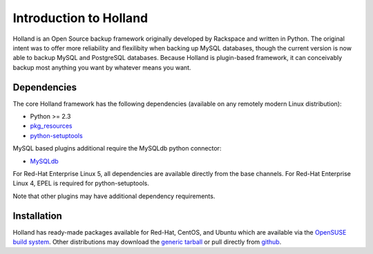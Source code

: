 Introduction to Holland
=======================

Holland is an Open Source backup framework originally developed by Rackspace 
and written in Python. The original intent was to offer more reliability and
flexilibity when backing up MySQL databases, though the current version is
now able to backup MySQL and PostgreSQL databases. Because Holland is 
plugin-based framework, it can conceivably backup most anything you want
by whatever means you want.

Dependencies
------------
The core Holland framework has the following dependencies (available on any
remotely modern Linux distribution):

* Python >= 2.3
* `pkg_resources <http://packages.python.org/distribute/pkg_resources.html>`_
* `python-setuptools <http://packages.python.org/distribute/>`_

MySQL based plugins additional require the MySQLdb python connector:

* `MySQLdb <http://mysql-python.sourceforge.net/>`_

For Red-Hat Enterprise Linux 5, all dependencies are available directly from
the base channels. For Red-Hat Enterprise Linux 4, EPEL is required for
python-setuptools. 

Note that other plugins may have additional dependency requirements.

Installation
------------
Holland has ready-made packages available for Red-Hat, CentOS, and Ubuntu
which are available via the `OpenSUSE build system`_.
Other distributions may download the `generic tarball`_ or pull directly
from `github`_.

.. _OpenSUSE build system: http://download.opensuse.org/repositories/home:/holland-backup/
.. _generic tarball: http://hollandbackup.org/releases/stable/1.0/
.. _github: https://github.com/holland-backup/holland
